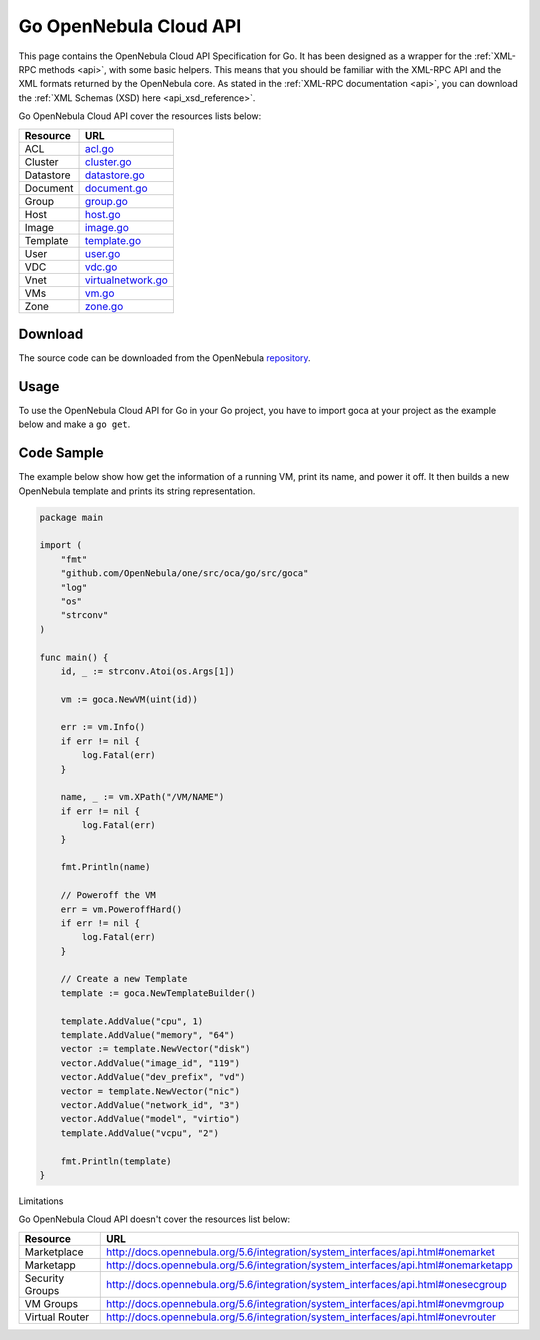 .. _go:

================================================================================
Go OpenNebula Cloud API
================================================================================

This page contains the OpenNebula Cloud API Specification for Go. It has been designed as a wrapper for the :ref:`XML-RPC methods <api>`, with some basic helpers. This means that you should be familiar with the XML-RPC API and the XML formats returned by the OpenNebula core. As stated in the :ref:`XML-RPC documentation <api>`, you can download the :ref:`XML Schemas (XSD) here <api_xsd_reference>`.

Go OpenNebula Cloud API cover the resources lists below:

+--------------+----------------------------------------------------------------------------------------------------------------+
|   Resource   | URL                                                                                                            |
+==============+================================================================================================================+
| ACL          | `acl.go <https://github.com/OpenNebula/one/blob/master/src/oca/go/src/goca/acl.go>`__                          |
+--------------+----------------------------------------------------------------------------------------------------------------+
| Cluster      | `cluster.go <https://github.com/OpenNebula/one/blob/master/src/oca/go/src/goca/cluster.go>`__                  |
+--------------+----------------------------------------------------------------------------------------------------------------+
| Datastore    | `datastore.go <https://github.com/OpenNebula/one/blob/master/src/oca/go/src/goca/datastore.go>`__              |
+--------------+----------------------------------------------------------------------------------------------------------------+
| Document     | `document.go <https://github.com/OpenNebula/one/blob/master/src/oca/go/src/goca/document.go>`__                |
+--------------+----------------------------------------------------------------------------------------------------------------+
| Group        | `group.go <https://github.com/OpenNebula/one/blob/master/src/oca/go/src/goca/group.go>`__                      |
+--------------+----------------------------------------------------------------------------------------------------------------+
| Host         | `host.go <https://github.com/OpenNebula/one/blob/master/src/oca/go/src/goca/host.go>`__                        |
+--------------+----------------------------------------------------------------------------------------------------------------+
| Image        | `image.go <https://github.com/OpenNebula/one/blob/master/src/oca/go/src/goca/image.go>`__                      |
+--------------+----------------------------------------------------------------------------------------------------------------+
| Template     | `template.go <https://github.com/OpenNebula/one/blob/master/src/oca/go/src/goca/template.go>`__                |
+--------------+----------------------------------------------------------------------------------------------------------------+
| User         | `user.go <https://github.com/OpenNebula/one/blob/master/src/oca/go/src/goca/user.go>`__                        |
+--------------+----------------------------------------------------------------------------------------------------------------+
| VDC          | `vdc.go <https://github.com/OpenNebula/one/blob/master/src/oca/go/src/goca/vdc.go>`__                          |
+--------------+----------------------------------------------------------------------------------------------------------------+
| Vnet         | `virtualnetwork.go <https://github.com/OpenNebula/one/blob/master/src/oca/go/src/goca/virtualnetwork.go>`__    |
+--------------+----------------------------------------------------------------------------------------------------------------+
| VMs          | `vm.go <https://github.com/OpenNebula/one/blob/master/src/oca/go/src/goca/vm.go>`__                            |
+--------------+----------------------------------------------------------------------------------------------------------------+
| Zone         | `zone.go <https://github.com/OpenNebula/one/blob/master/src/oca/go/src/goca/zone.go>`__                        |
+--------------+----------------------------------------------------------------------------------------------------------------+

Download
================================================================================

The source code can be downloaded from the OpenNebula `repository <https://github.com/OpenNebula/one/tree/master/src/oca/go>`__.

Usage
================================================================================

To use the OpenNebula Cloud API for Go in your Go project, you have to import goca at your project as the example below and make a ``go get``.

Code Sample
================================================================================

The example below show how get the information of a running VM, print its name, and power it off. It then builds a new OpenNebula template and prints its string representation.

.. code-block:: go

    package main

    import (
        "fmt"
        "github.com/OpenNebula/one/src/oca/go/src/goca"
        "log"
        "os"
        "strconv"
    )

    func main() {
        id, _ := strconv.Atoi(os.Args[1])

        vm := goca.NewVM(uint(id))

        err := vm.Info()
        if err != nil {
            log.Fatal(err)
        }

        name, _ := vm.XPath("/VM/NAME")
        if err != nil {
            log.Fatal(err)
        }

        fmt.Println(name)

        // Poweroff the VM
        err = vm.PoweroffHard()
        if err != nil {
            log.Fatal(err)
        }

        // Create a new Template
        template := goca.NewTemplateBuilder()

        template.AddValue("cpu", 1)
        template.AddValue("memory", "64")
        vector := template.NewVector("disk")
        vector.AddValue("image_id", "119")
        vector.AddValue("dev_prefix", "vd")
        vector = template.NewVector("nic")
        vector.AddValue("network_id", "3")
        vector.AddValue("model", "virtio")
        template.AddValue("vcpu", "2")

        fmt.Println(template)
    }

Limitations

Go OpenNebula Cloud API doesn't cover the resources list below:

+----------------------+--------------------------------------------------------------------------------------------------------+
|   Resource           | URL                                                                                                    |
+======================+========================================================================================================+
| Marketplace          | http://docs.opennebula.org/5.6/integration/system_interfaces/api.html#onemarket                        |
+----------------------+--------------------------------------------------------------------------------------------------------+
| Marketapp            | http://docs.opennebula.org/5.6/integration/system_interfaces/api.html#onemarketapp                     |
+----------------------+--------------------------------------------------------------------------------------------------------+
| Security Groups      | http://docs.opennebula.org/5.6/integration/system_interfaces/api.html#onesecgroup                      |
+----------------------+--------------------------------------------------------------------------------------------------------+
| VM Groups            | http://docs.opennebula.org/5.6/integration/system_interfaces/api.html#onevmgroup                       |
+----------------------+--------------------------------------------------------------------------------------------------------+
| Virtual Router       | http://docs.opennebula.org/5.6/integration/system_interfaces/api.html#onevrouter                       |
+----------------------+--------------------------------------------------------------------------------------------------------+

